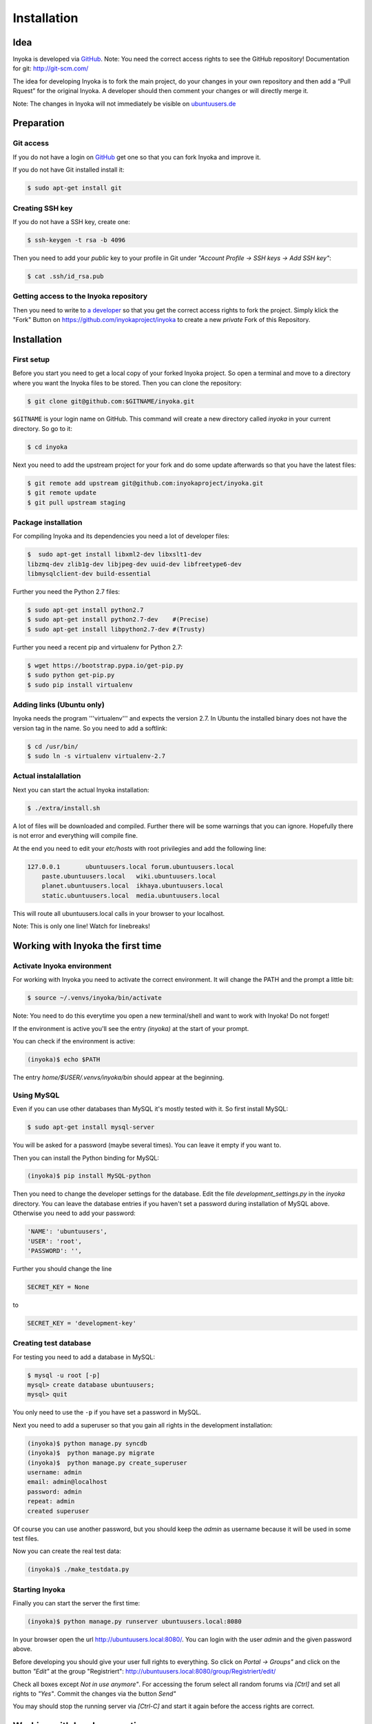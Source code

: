 .. _installation:

============
Installation
============

Idea
====

Inyoka is developed via `GitHub
<https://github.com/inyokaproject/inyoka>`_.  Note: You need the correct
access rights to see the GitHub repository!  Documentation for git:
`<http://git-scm.com/>`_

The idea for developing Inyoka is to fork the main project, do your
changes in your own repository and then add a “Pull Rquest” for the
original Inyoka. A developer should then comment your changes or will
directly merge it.

Note: The changes in Inyoka will not immediately be visible on
`ubuntuusers.de <http://ubuntuusers.de/>`_


Preparation
===========

Git access
**********

If you do not have a login on `GitHub <https://github.com/>`_ get one so
that you can fork Inyoka and improve it.

If you do not have Git installed install it:

.. code-block:: console

  $ sudo apt-get install git

Creating SSH key
****************

If you do not have a SSH key, create one:

.. code-block:: console

  $ ssh-keygen -t rsa -b 4096

Then you need to add your *public* key to your profile in Git under
*"Account Profile -> SSH keys -> Add SSH key"*:

.. code-block:: console

  $ cat .ssh/id_rsa.pub

Getting access to the Inyoka repository
***************************************

Then you need to write to `a developer <https://github.com/encbladexp>`_
so that you get the correct access rights to fork the project.  Simply
klick the "Fork" Button on `<https://github.com/inyokaproject/inyoka>`_ to
create a new *private* Fork of this Repository.


Installation
============

First setup
***********

Before  you start you need to get a local copy of your forked Inyoka
project. So open a terminal and move to a directory where you want the
Inyoka files to be stored. Then you can clone the repository:

.. code-block:: console

  $ git clone git@github.com:$GITNAME/inyoka.git

``$GITNAME``  is your login name on GitHub. This command will create a
new directory  called *inyoka* in your current directory. So go to it:

.. code-block:: console

  $ cd inyoka

Next you need to add the upstream project for your fork and do some update
afterwards so that you have the latest files:

.. code-block:: console

  $ git remote add upstream git@github.com:inyokaproject/inyoka.git
  $ git remote update
  $ git pull upstream staging

Package installation
********************

For compiling Inyoka and its dependencies you need a lot of developer
files:

.. code-block:: console

  $  sudo apt-get install libxml2-dev libxslt1-dev
  libzmq-dev zlib1g-dev libjpeg-dev uuid-dev libfreetype6-dev
  libmysqlclient-dev build-essential

Further you need the Python 2.7 files:

.. code-block:: console

  $ sudo apt-get install python2.7
  $ sudo apt-get install python2.7-dev    #(Precise)
  $ sudo apt-get install libpython2.7-dev #(Trusty)

Further you need a recent pip and virtualenv for Python 2.7:

.. code-block:: console

  $ wget https://bootstrap.pypa.io/get-pip.py
  $ sudo python get-pip.py
  $ sudo pip install virtualenv

Adding links (Ubuntu only)
**************************

Inyoka  needs the program '''virtualenv''' and expects the version 2.7. In
Ubuntu the installed binary does not have the version tag in the name.  So
you need to add a softlink:

.. code-block:: console

  $ cd /usr/bin/
  $ sudo ln -s virtualenv virtualenv-2.7

Actual instalallation
*********************
Next you can start the actual Inyoka installation:

.. code-block:: console

  $ ./extra/install.sh

A lot of files will be downloaded and compiled. Further there will be
some warnings that you can ignore. Hopefully there is not error and
everything will compile fine.

At the end you need to edit your *etc/hosts* with root privilegies
and add the following line:

.. code-block::

  127.0.0.1       ubuntuusers.local forum.ubuntuusers.local
      paste.ubuntuusers.local   wiki.ubuntuusers.local
      planet.ubuntuusers.local  ikhaya.ubuntuusers.local
      static.ubuntuusers.local  media.ubuntuusers.local

This will route all ubuntuusers.local calls in your browser to your
localhost.

Note: This is only one line! Watch for linebreaks!


Working with Inyoka the first time
==================================

Activate Inyoka environment
***************************

For working with Inyoka you need to activate the correct environment. It
will change the PATH and the prompt a little bit:

.. code-block:: console

  $ source ~/.venvs/inyoka/bin/activate

Note: You need to do this everytime you open a new terminal/shell and want
to work with Inyoka! Do not forget!

If the environment is active you'll see the entry *(inyoka)* at the
start of your prompt.

You can check if the environment is active:

.. code-block:: console

  (inyoka)$ echo $PATH

The entry *home/$USER/.venvs/inyoka/bin* should appear at the
beginning.

Using MySQL
***********

Even if you can use other databases than MySQL it's mostly tested with it.
So first install MySQL:

.. code-block:: console

  $ sudo apt-get install mysql-server

You will be asked for a password (maybe several times). You can leave it
empty if you want to.

Then you can install the Python binding for MySQL:

.. code-block:: console

  (inyoka)$ pip install MySQL-python

Then you need to change the developer settings for the database. Edit the
file *development_settings.py*  in the *inyoka* directory. You can leave
the database entries if you haven't set a password during installation of
MySQL above. Otherwise  you need to add your password:

.. code-block:: console

  'NAME': 'ubuntuusers',
  'USER': 'root',
  'PASSWORD': '',

Further you should change the line

.. code-block:: console

  SECRET_KEY = None

to

.. code-block:: console

  SECRET_KEY = 'development-key'


.. todo::
  language settings

Creating test database
**********************

For testing you need to add a database in MySQL:

.. code-block:: console

  $ mysql -u root [-p]
  mysql> create database ubuntuusers;
  mysql> quit

You only need to use the ``-p`` if you have set a password in MySQL.

Next you need to add a superuser so that you gain all rights in the
development installation:

.. code-block:: console

  (inyoka)$ python manage.py syncdb
  (inyoka)$  python manage.py migrate
  (inyoka)$  python manage.py create_superuser
  username: admin
  email: admin@localhost
  password: admin
  repeat: admin
  created superuser

Of  course you can use another password, but you should keep the  *admin*
as username because it will be used in some test files.

Now you can create the real test data:

.. code-block:: console

  (inyoka)$ ./make_testdata.py

.. todo::
   How to receive notifications via jabber/email?

Starting Inyoka
***************
Finally you can start the server the first time:

.. code-block:: console

  (inyoka)$ python manage.py runserver ubuntuusers.local:8080

In your browser open the url `<http://ubuntuusers.local:8080/>`_. You can
login with the user  *admin* and the given password above.

Before developing you should give your user full rights to everything. So
click on *Portal -> Groups"* and click on the button *"Edit"* at  the
group "Registriert":
`<http://ubuntuusers.local:8080/group/Registriert/edit/>`_

Check all boxes except *Not in use anymore"*.  For accessing the forum
select all random forums via *[Ctrl]* and set all rights to *"Yes"*.
Commit the changes via the button *Send"*

You may should stop the running server via *[Ctrl-C]* and start it
again before the access rights are correct.


Working with Inyoka everytime
=============================

Environment and Server
**********************

First open a terminal, set the environment and start the server:

.. code-block:: console

  $ source ~/.venvs/inyoka/bin/activate
  (inyoka)$ python manage.py runserver ubuntuusers.local:8080

Then open another terminal, set the environment. Here you can work
normally via Git.


And now?
========

Congratulations: You have installed a local instance of Inyoka.  It is
time to start hacking, read :ref:`getting-started` to learn how to submit
your first fix.
